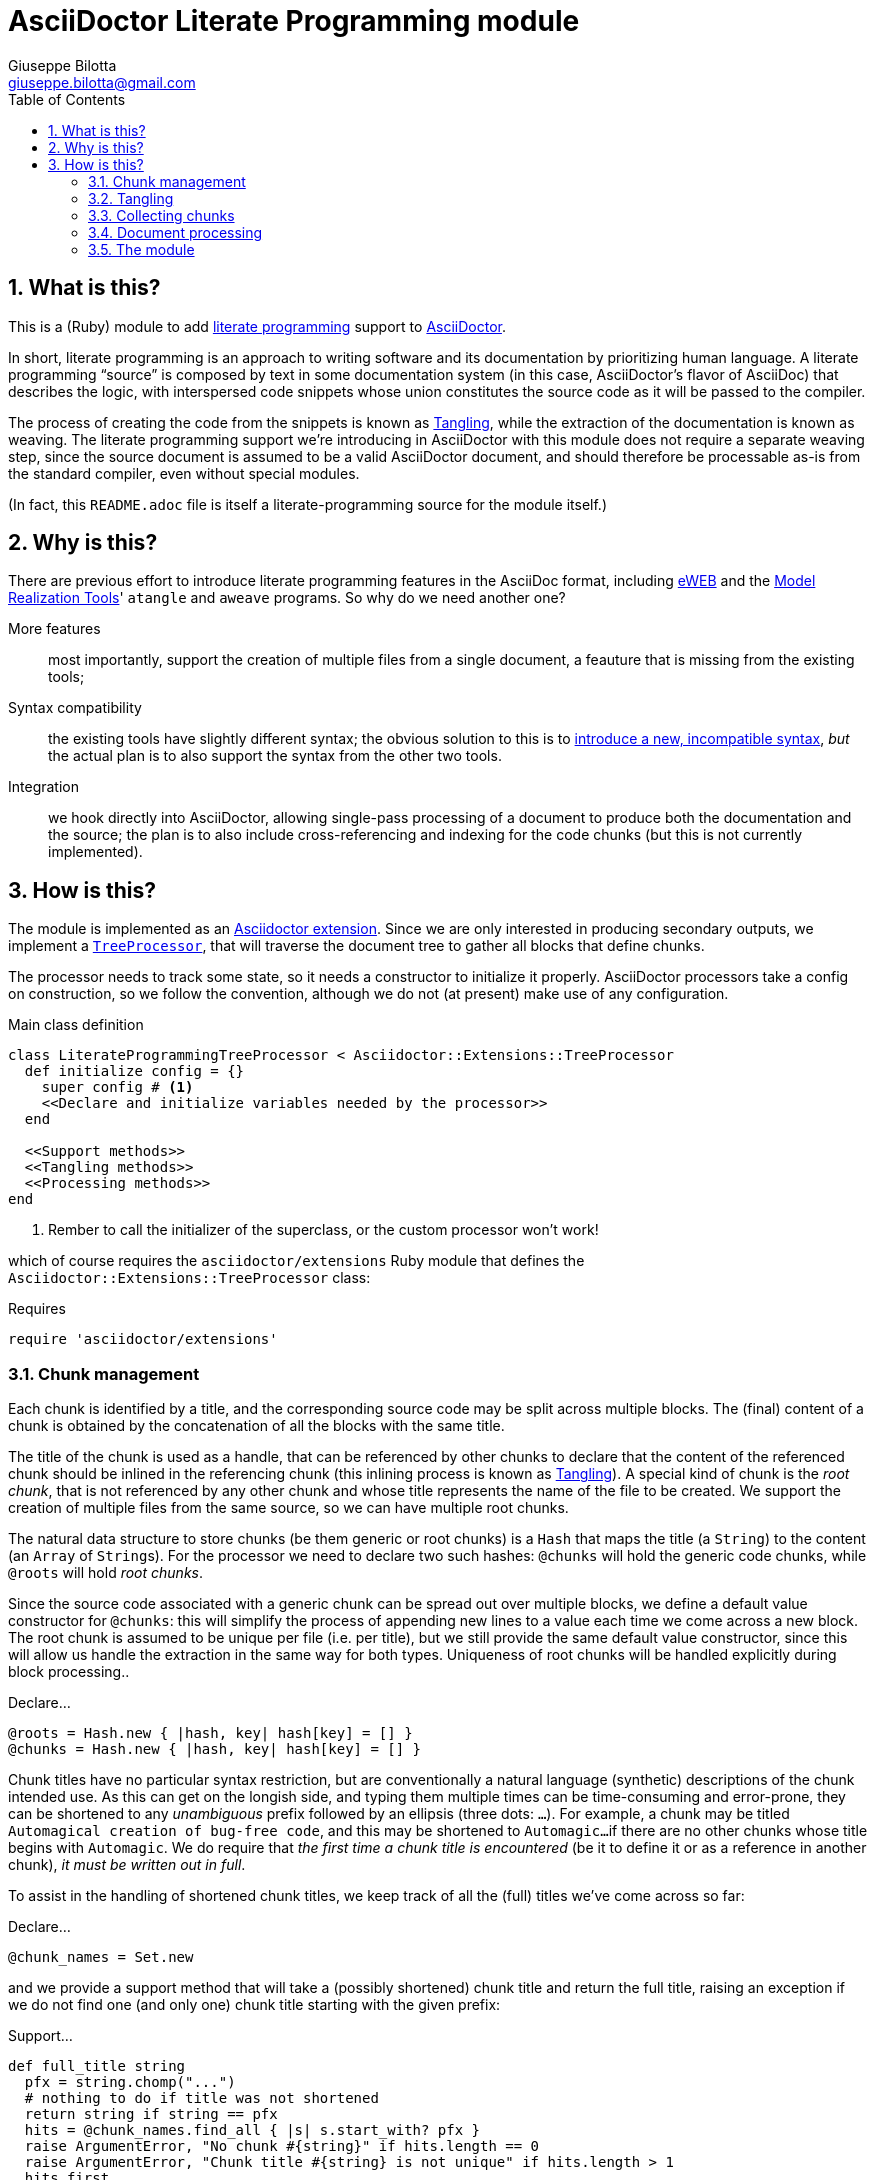 = AsciiDoctor Literate Programming module
Giuseppe Bilotta <giuseppe.bilotta@gmail.com>
// Settings
:sectnums:
:icons: font
:toc: left
// Styling
:source-highlighter: rouge
:source-language: ruby
// Long URLs
:url-mrt: http://repos.modelrealization.com/cgi-bin/fossil/mrtools/wiki?name=asciidoc+literate+programming

== What is this?

This is a (Ruby) module to add https://en.wikipedia.org/Literate+programming[literate programming] support to https://www.asciidoctor.org/[AsciiDoctor].

In short, literate programming is an approach to writing software and its documentation by prioritizing human language.
A literate programming “source” is composed by text in some documentation system (in this case, AsciiDoctor's flavor of AsciiDoc) that describes the logic,
with interspersed code snippets whose union constitutes the source code as it will be passed to the compiler.

The process of creating the code from the snippets is known as <<tangling>>, while the extraction of the documentation is known as weaving.
The literate programming support we're introducing in AsciiDoctor with this module does not require a separate weaving step,
since the source document is assumed to be a valid AsciiDoctor document,
and should therefore be processable as-is from the standard compiler, even without special modules.

(In fact, this `README.adoc` file is itself a literate-programming source for the module itself.)

== Why is this?

There are previous effort to introduce literate programming features in the AsciiDoc format, including
http://eweb.sourceforge.net/[eWEB] and the {url-mrt}[Model Realization Tools]' `atangle` and `aweave` programs.
So why do we need another one?

More features:: most importantly, support the creation of multiple files from a single document, a feauture that is missing from the existing tools;

Syntax compatibility:: the existing tools have slightly different syntax;
the obvious solution to this is to https://xkcd.com/927/[introduce a new, incompatible syntax],
_but_ the actual plan is to also support the syntax from the other two tools.

Integration:: we hook directly into AsciiDoctor, allowing single-pass processing of a document to produce both the documentation and the source;
the plan is to also include cross-referencing and indexing for the code chunks (but this is not currently implemented).

== How is this?

The module is implemented as an https://docs.asciidoctor.org/asciidoctor/latest/extensions/[Asciidoctor extension].
Since we are only interested in producing secondary outputs, we implement a https://docs.asciidoctor.org/asciidoctor/latest/extensions/tree-processor/[`TreeProcessor`],
that will traverse the document tree to gather all blocks that define chunks.

The processor needs to track some state, so it needs a constructor to initialize it properly. AsciiDoctor
processors take a config on construction, so we follow the convention, although we do not (at present)
make use of any configuration.

.Main class definition
[source]
----
class LiterateProgrammingTreeProcessor < Asciidoctor::Extensions::TreeProcessor
  def initialize config = {}
    super config # <1>
    <<Declare and initialize variables needed by the processor>>
  end

  <<Support methods>>
  <<Tangling methods>>
  <<Processing methods>>
end
----
<1> Rember to call the initializer of the superclass, or the custom processor won't work!

which of course requires the `asciidoctor/extensions` Ruby module that defines the `Asciidoctor::Extensions::TreeProcessor` class:

.Requires
[source]
require 'asciidoctor/extensions'

=== Chunk management

Each chunk is identified by a title, and the corresponding source code may be split across multiple blocks.
The (final) content of a chunk is obtained by the concatenation of all the blocks with the same title.

The title of the chunk is used as a handle, that can be referenced by other chunks to declare that
the content of the referenced chunk should be inlined in the referencing chunk (this inlining process is known as <<tangling>>).
A special kind of chunk is the _root chunk_, that is not referenced by any other chunk and whose title
represents the name of the file to be created.
We support the creation of multiple files from the same source, so we can have multiple root chunks.

The natural data structure to store chunks (be them generic or root chunks) is a `Hash`
that maps the title (a `String`) to the content (an `Array` of ``String``s).
For the processor we need to declare two such hashes:
`@chunks` will hold the generic code chunks, while `@roots` will hold _root chunks_.

Since the source code associated with a generic chunk can be spread out over multiple blocks,
we define a default value constructor for `@chunks`: this will simplify the
process of appending new lines to a value each time we come across a new block.
The root chunk is assumed to be unique per file (i.e. per title), but we still provide the same default value constructor,
since this will allow us handle the extraction in the same way for both types.
Uniqueness of root chunks will be handled explicitly during block processing..

.Declare...
[source]
----
@roots = Hash.new { |hash, key| hash[key] = [] }
@chunks = Hash.new { |hash, key| hash[key] = [] }
----

Chunk titles have no particular syntax restriction, but are conventionally a natural language (synthetic) descriptions of the chunk intended use.
As this can get on the longish side, and typing them multiple times can be time-consuming and error-prone,
they can be shortened to any _unambiguous_ prefix followed by an ellipsis (three dots: `...`).
For example, a chunk may be titled `Automagical creation of bug-free code`, and this may be shortened to `Automagic...`
if there are no other chunks whose title begins with `Automagic`.
We do require that _the first time a chunk title is encountered_ (be it to define it or as a reference in another chunk),
_it must be written out in full_.

To assist in the handling of shortened chunk titles, we keep track of all the (full) titles we've come across
so far:

.Declare...
[source]
----
@chunk_names = Set.new
----

and we provide a support method that will take a (possibly shortened) chunk title and return the full title,
raising an exception if we do not find one (and only one) chunk title starting with the given prefix:

.Support...
[source]
----
def full_title string
  pfx = string.chomp("...")
  # nothing to do if title was not shortened
  return string if string == pfx
  hits = @chunk_names.find_all { |s| s.start_with? pfx }
  raise ArgumentError, "No chunk #{string}" if hits.length == 0
  raise ArgumentError, "Chunk title #{string} is not unique" if hits.length > 1
  hits.first
end
----

=== Tangling [[tangling]]

Tangling is the process of “stitching together” all the code blocks, recursively following the
referenced chunks starting from the root chunk, for each file.

References to other chunks are identified by a chunk title written between double angle brackets
(e.g. `<<(Possibly shortened) chunk title>>`)
on a line of its own, optionally surrounded by whitespace.
When processing chunks line by line, we may want to check if a particular line is a chunk reference,
and if so we'll want the full name of the chunk, as well as any indenting that precedes the reference:

.Support...
[source]
----
def is_chunk_ref line
  if line.match /^(\s*)<<(.*)>>\s*$/
    return full_title($2), $1
  else
    return false
  end
end
----

The recursive tangling of chunks is achieved by starting at the root chunk,
outputting any line that is not a reference to another chunk, and recursively calling
the function any time a reference is encountered.

The state we need to keep track of during the recursion is composed of:

the output stream:: to which we are writing the lines,
the title of the chunk being processed:: to detect circular references and produce meaningful error messages,
the current indent:: added to all lines being output,
the contents of the chunk being processed:: this could be obtained knowing the chunk name _and_ the chunk type,
but by passing the chunk contents itself we can simplify the logic of the method,
the names of the chunks we're in the middle of processing:: this is a `Set` to which chunk names
are added when entering the method and removed on exit, and it is used to detect circular references.

.Tangling...
[source]
----
def recursive_tangle file, chunk_name, indent, chunk, stack
  stack.add chunk_name
  chunk.each do |line|
    ref, new_indent = is_chunk_ref line
    if ref
      # must not be in the stack
      raise RuntimeError, "Recursive reference to #{ref} from #{chunk_name}" if stack.include? ref
      # must be defined
      raise ArgumentError, "Found reference to undefined chunk #{ref}" unless @chunks.has_key? ref
      recursive_tangle file, ref, indent + new_indent, @chunks[ref], stack
    else
      file.puts indent + line
    end
  end
  stack.delete chunk_name
end
----

This needs to be done for each root chunk defined by the document:

.Tangling...
[source]
----
def tangle
  @roots.each do |name, initial_chunk|
    File.open(name, 'w') do |f|
      recursive_tangle f, name, '', initial_chunk, Set[]
    end
  end
end
----

=== Collecting chunks

AsciiDoc's syntax allows us to forego special syntax to identify code chunks: we assume
that any `listing` block in the `source` style is (part of) a code chunk.

When we will add compatibility with the other AsciiDoc-based literate
programming tools, we will also support generic `listing` blocks, with a slightly
different syntax.

Processing of a single block requires us to identify the chunk type (root or generic)
and title, add the title to the known chunk titles (if necessary) and append the
block lines to the chunk contents.
We also check if any of the lines we're adding contain a reference to another chunk,
and if so add the title to the list of known titles, to allow shortened names
to be used henceforth.

.Processing...
[source]
----
def process_block block
  <<Determine chunk type and title, setting chunk_hash and chunk_title>>

  @chunk_names.add chunk_title
  # append the lines TODO preprocessor directives for file and line
  chunk_hash[chunk_title] += block.lines

  <<Check for references and prime the chunk names>>
end
----

A `source` block defines a generic chunk, unless it has the `output` attribute set,
in which case it's a root chunk:

.Determine...
[source]
----
chunk_hash = @chunks
if block.style == "source"
  # is this a root chunk?
  if block.attributes.has_key? 'output'
    <<Handle root chunk>>
  else
    <<Handle generic chunk>>
  end
else
  # TODO check if first line is <<title>>=
  return
end
----

For a root chunk, aside from setting `chunk_hash` and `chunk_title` appropriately,
we also verify that the same file name (i.e. title) is not already defined:

.Handle root chunk
[source]
----
chunk_hash = @roots
chunk_title = block.attributes['output']
raise ArgumentError, "Duplicate root chunk for #{chunk_title}" if chunk_hash.has_key?(chunk_title)
chunk_hash[chunk_title] = []
----

For a generic chunk, we leave `chunk_hash` at the default value, and set the `chunk_title`
from the `title` attribute of the block.

.Handle generic chunk
[source]
----
# We use the block title (TODO up to the first full stop or colon) as chunk name
title = block.attributes['title']
chunk_title = full_title title
# TODO override block title if it was a shorthand prefix
----

Regardless of the chunk type, processing of the block is finished by scanning the lines of the block, to add any
referenced chunk name to `@chunk_names`:

.Check for references...
[source]
----
block.lines.each do |line|
  mentioned, _ = is_chunk_ref line
  @chunk_names.add mentioned if mentioned
end
----

=== Document processing

The document as a whole is processed simply by processing all the listing blocks,
and <<tangling>> the output files:

.Processing...
[source]
----
def process doc
  doc.find_by context: :listing do |block|
    process_block block
  end
  tangle
  doc
end
----


=== The module

The complete module simply assembles what we've seen so far, and registers the extension
with Asciidoctor:

.The module structure
[source,output=literate-programming.rb]
----
<<Requires>>

<<Main class...>>

Asciidoctor::Extensions.register do
  tree_processor LiterateProgrammingTreeProcessor
end
----


